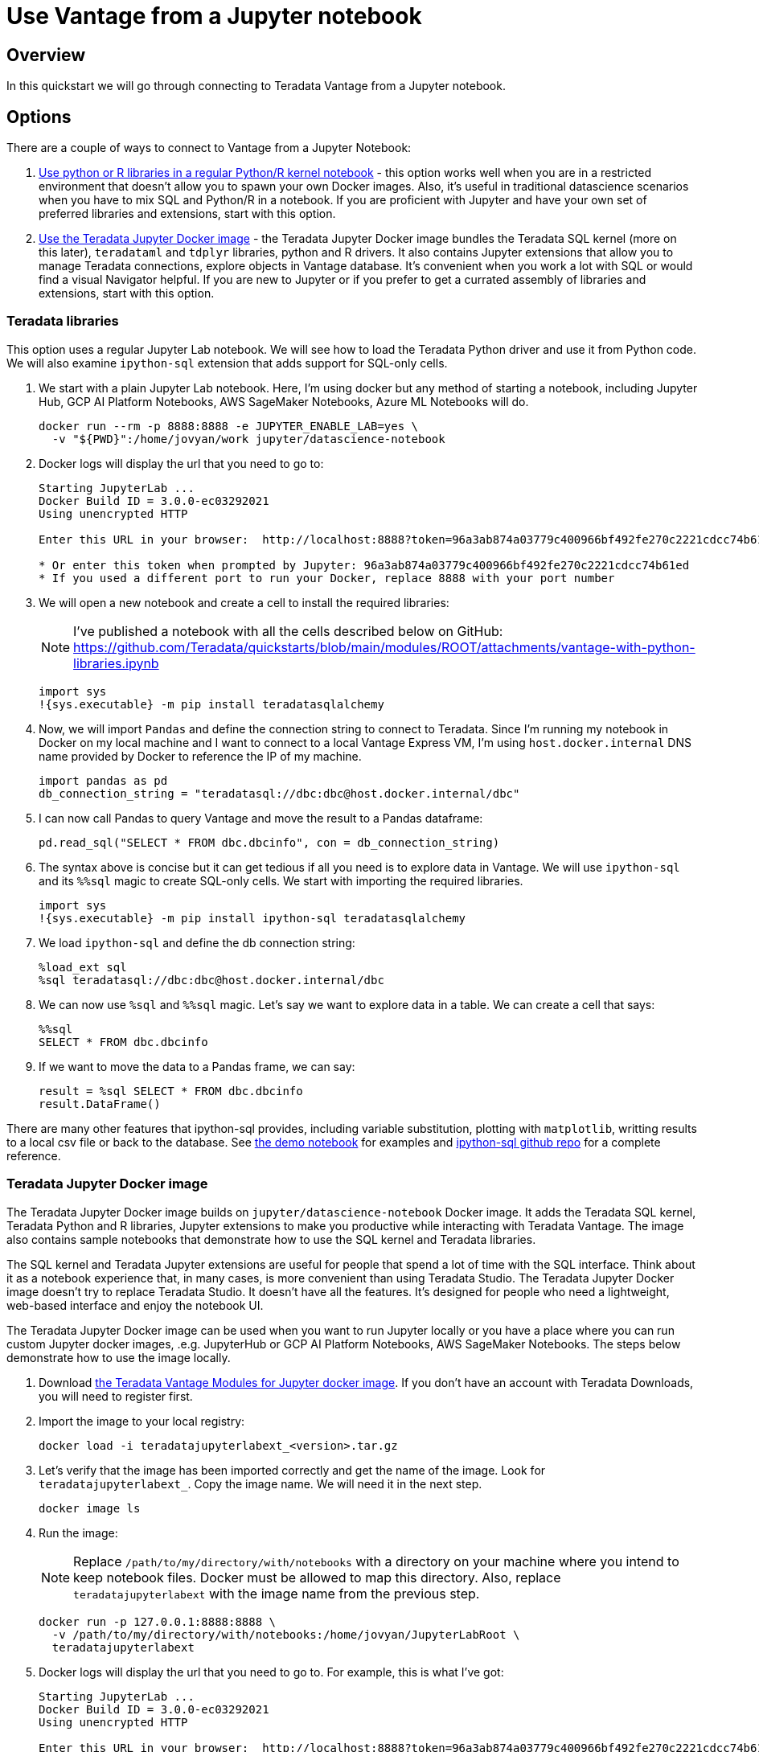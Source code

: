 = Use Vantage from a Jupyter notebook
:experimental:
:page-author: Adam Tworkiewicz
:page-email: adam.tworkiewicz@teradata.com
:page-revdate: September 8th, 2021
:description: Use Teradata Vantage from a Jupyter notebook
:keywords: data warehouses, compute storage separation, teradata, vantage, cloud data platform, JDBC, java applications, business intelligence, enterprise analytics, jupyter, teradatasql, ipython-sql, teradatasqlalchemy

== Overview

In this quickstart we will go through connecting to Teradata Vantage from a Jupyter notebook.

== Options

There are a couple of ways to connect to Vantage from a Jupyter Notebook:

1. <<_teradata_libraries,Use python or R libraries in a regular Python/R kernel notebook>> - this option works well when you are in a restricted environment that doesn't allow you to spawn your own Docker images. Also, it's useful in traditional datascience scenarios when you have to mix SQL and Python/R in a notebook. If you are proficient with Jupyter and have your own set of preferred libraries and extensions, start with this option.
2. <<_teradata_jupyter_docker_image,Use the Teradata Jupyter Docker image>> - the Teradata Jupyter Docker image bundles the Teradata SQL kernel (more on this later), `teradataml` and `tdplyr` libraries, python and R drivers. It also contains Jupyter extensions that allow you to manage Teradata connections, explore objects in Vantage database. It's convenient when you work a lot with SQL or would find a visual Navigator helpful. If you are new to Jupyter or if you prefer to get a currated assembly of libraries and extensions, start with this option.

=== Teradata libraries

This option uses a regular Jupyter Lab notebook. We will see how to load the Teradata Python driver and use it from Python code. We will also examine `ipython-sql` extension that adds support for SQL-only cells.

1. We start with a plain Jupyter Lab notebook. Here, I'm using docker but any method of starting a notebook, including Jupyter Hub, GCP AI Platform Notebooks, AWS SageMaker Notebooks, Azure ML Notebooks will do.
+
[source, bash, role="content-editable"]
----
docker run --rm -p 8888:8888 -e JUPYTER_ENABLE_LAB=yes \
  -v "${PWD}":/home/jovyan/work jupyter/datascience-notebook
----
2. Docker logs will display the url that you need to go to:
+
----
Starting JupyterLab ...
Docker Build ID = 3.0.0-ec03292021
Using unencrypted HTTP

Enter this URL in your browser:  http://localhost:8888?token=96a3ab874a03779c400966bf492fe270c2221cdcc74b61ed

* Or enter this token when prompted by Jupyter: 96a3ab874a03779c400966bf492fe270c2221cdcc74b61ed
* If you used a different port to run your Docker, replace 8888 with your port number
----
3. We will open a new notebook and create a cell to install the required libraries:
+
NOTE: I've published a notebook with all the cells described below on GitHub: https://github.com/Teradata/quickstarts/blob/main/modules/ROOT/attachments/vantage-with-python-libraries.ipynb
+
[source, ipython]
----
import sys
!{sys.executable} -m pip install teradatasqlalchemy
----
4. Now, we will import `Pandas` and define the connection string to connect to Teradata. Since I'm running my notebook in Docker on my local machine and I want to connect to a local Vantage Express VM, I'm using `host.docker.internal` DNS name provided by Docker to reference the IP of my machine.
+
[source, ipython, role="content-editable"]
----
import pandas as pd
db_connection_string = "teradatasql://dbc:dbc@host.docker.internal/dbc"
----
5. I can now call Pandas to query Vantage and move the result to a Pandas dataframe:
+
[source, ipython]
----
pd.read_sql("SELECT * FROM dbc.dbcinfo", con = db_connection_string)
----
6. The syntax above is concise but it can get tedious if all you need is to explore data in Vantage. We will use `ipython-sql` and its `%%sql` magic to create SQL-only cells. We start with importing the required libraries.
+
[source, ipython]
----
import sys
!{sys.executable} -m pip install ipython-sql teradatasqlalchemy
----
7. We load `ipython-sql` and define the db connection string:
+
[source, ipython, role="content-editable"]
----
%load_ext sql
%sql teradatasql://dbc:dbc@host.docker.internal/dbc
----
8. We can now use `%sql` and `%%sql` magic. Let's say we want to explore data in a table. We can create a cell that says:
+
[source, ipython]
----
%%sql
SELECT * FROM dbc.dbcinfo
----
9. If we want to move the data to a Pandas frame, we can say:
+
[source, ipython]
----
result = %sql SELECT * FROM dbc.dbcinfo
result.DataFrame()
----

There are many other features that ipython-sql provides, including variable substitution, plotting with `matplotlib`, writting results to a local csv file or back to the database. See link:https://github.com/Teradata/quickstarts/blob/main/modules/ROOT/attachments/vantage-with-python-libraries.ipynb[the demo notebook] for examples and link:https://github.com/catherinedevlin/ipython-sql/[ipython-sql github repo] for a complete reference.

=== Teradata Jupyter Docker image

The Teradata Jupyter Docker image builds on `jupyter/datascience-notebook` Docker image. It adds the Teradata SQL kernel, Teradata Python and R libraries, Jupyter extensions to make you productive while interacting with Teradata Vantage. The image also contains sample notebooks that demonstrate how to use the SQL kernel and Teradata libraries.

The SQL kernel and Teradata Jupyter extensions are useful for people that spend a lot of time with the SQL interface. Think about it as a notebook experience that, in many cases, is more convenient than using Teradata Studio. The Teradata Jupyter Docker image doesn't try to replace Teradata Studio. It doesn't have all the features. It's designed for people who need a lightweight, web-based interface and enjoy the notebook UI.

The Teradata Jupyter Docker image can be used when you want to run Jupyter locally or you have a place where you can run custom Jupyter docker images, .e.g. JupyterHub or GCP AI Platform Notebooks, AWS SageMaker Notebooks. The steps below demonstrate how to use the image locally.

1. Download link:https://downloads.teradata.com/download/tools/vantage-modules-for-jupyter[the Teradata Vantage Modules for Jupyter docker image]. If you don't have an account with Teradata Downloads, you will need to register first.
2. Import the image to your local registry:
+
[source, bash, role="content-editable"]
----
docker load -i teradatajupyterlabext_<version>.tar.gz
----
3. Let's verify that the image has been imported correctly and get the name of the image. Look for `teradatajupyterlabext_`. Copy the image name. We will need it in the next step.
+
[source, bash]
----
docker image ls
----
4. Run the image:
+
NOTE: Replace `/path/to/my/directory/with/notebooks` with a directory on your machine where you intend to keep notebook files. Docker must be allowed to map this directory. Also, replace `teradatajupyterlabext` with the image name from the previous step.
+
[source, bash, role="content-editable"]
----
docker run -p 127.0.0.1:8888:8888 \
  -v /path/to/my/directory/with/notebooks:/home/jovyan/JupyterLabRoot \
  teradatajupyterlabext
----
5. Docker logs will display the url that you need to go to. For example, this is what I've got:
+
----
Starting JupyterLab ...
Docker Build ID = 3.0.0-ec03292021
Using unencrypted HTTP

Enter this URL in your browser:  http://localhost:8888?token=96a3ab874a03779c400966bf492fe270c2221cdcc74b61ed

* Or enter this token when prompted by Jupyter: 96a3ab874a03779c400966bf492fe270c2221cdcc74b61ed
* If you used a different port to run your Docker, replace 8888 with your port number
----
6. Open up the URL and use the file explorer to open the following notebook: `jupyterextensions -> notebooks -> sql -> GettingStartedDemo.ipynb`.
7. Go through the demo of the Teradata SQL Kernel:
+
image::gettingstarteddemo.ipynb.png[GettingStartedDemo.ipynb screenshot, width=100%]

== Summary

This quick start covered different options to connect to Teradata Vantage from a Jupyter Notebook. We learned about the Teradata Jupyter Docker image that bundles multiple Teradata Python and R libraries. It also provides an SQL kernel, database object explorer and connection management. These features are useful when you spend a lot of time with the SQL interface. For more traditional data science scenarios, we explored the standalone Teradata Python driver and integration through the ipython sql extension.

== Further reading
* link:https://teradata.github.io/jupyterextensions[Teradata Jupyter Extensions Website]
* link:https://docs.teradata.com/r/KQLs1kPXZ02rGWaS9Ktoww/root[Teradata Vantage™ Modules for Jupyter Installation Guide]
* link:https://docs.teradata.com/r/1YKutX2ODdO9ppo_fnguTA/root[Teradata® Package for Python User Guide]
